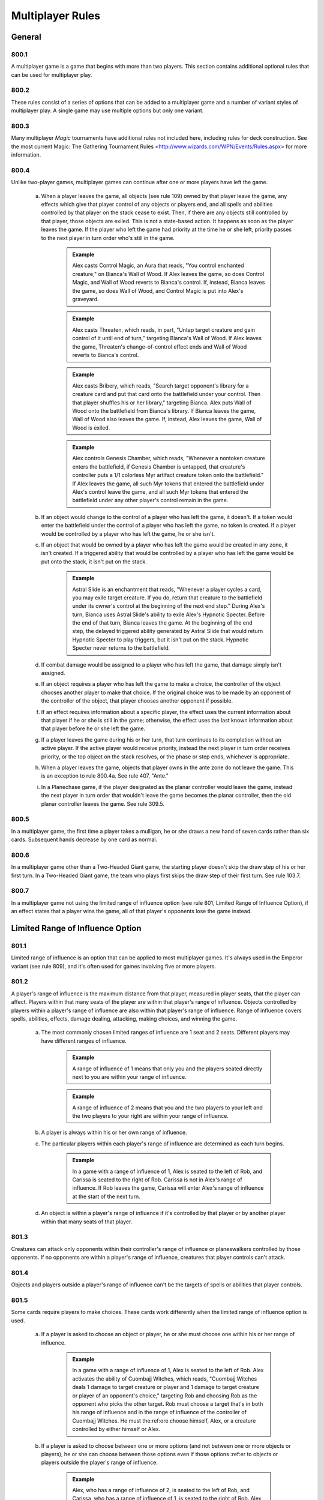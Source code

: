 *****************
Multiplayer Rules
*****************

.. _multiplayer-general:

General
=======

800.1
-----

A multiplayer game is a game that begins with more than two players.  This section contains additional optional rules that can be used for multiplayer play.

800.2
-----

These rules consist of a series of options that can be added to a multiplayer game and a number of variant styles of multiplayer play. A single game may use multiple options but only one variant.

800.3
-----

Many multiplayer *Magic* tournaments have additional rules not included here, including rules for deck construction. See the most current Magic: The Gathering Tournament Rules <http://www.wizards.com/WPN/Events/Rules.aspx> for more information.

800.4
-----

Unlike two-player games, multiplayer games can continue after one or more players have left the game.

    a. When a player leaves the game, all objects (see rule 109) owned by that player leave the game, any effects which give that player control of any objects or players end, and all spells and abilities controlled by that player on the stack cease to exist. Then, if there are any objects still controlled by that player, those objects are exiled. This is not a state-based action. It happens as soon as the player leaves the game. If the player who left the game had priority at the time he or she left, priority passes to the next player in turn order who's still in the game.

        .. admonition:: Example

            Alex casts Control Magic, an Aura that reads, "You control enchanted creature," on Bianca's Wall of Wood. If Alex leaves the game, so does Control Magic, and Wall of Wood reverts to Bianca's control. If, instead, Bianca leaves the game, so does Wall of Wood, and Control Magic is put into Alex's graveyard.

        .. admonition:: Example

            Alex casts Threaten, which reads, in part, "Untap target creature and gain control of it until end of turn," targeting Bianca's Wall of Wood. If Alex leaves the game, Threaten's change-of-control effect ends and Wall of Wood reverts to Bianca's control.

        .. admonition:: Example

            Alex casts Bribery, which reads, "Search target opponent's library for a creature card and put that card onto the battlefield under your control. Then that player shuffles his or her library," targeting Bianca. Alex puts Wall of Wood onto the battlefield from Bianca's library. If Bianca leaves the game, Wall of Wood also leaves the game. If, instead, Alex leaves the game, Wall of Wood is exiled.

        .. admonition:: Example

            Alex controls Genesis Chamber, which reads, "Whenever a nontoken creature enters the battlefield, if Genesis Chamber is untapped, that creature's controller puts a 1/1 colorless Myr artifact creature token onto the battlefield." If Alex leaves the game, all such Myr tokens that entered the battlefield under Alex's control leave the game, and all such Myr tokens that entered the battlefield under any other player's control remain in the game.

    b. If an object would change to the control of a player who has left the game, it doesn't. If a token would enter the battlefield under the control of a player who has left the game, no token is created. If a player would be controlled by a player who has left the game, he or she isn't.
    c. If an object that would be owned by a player who has left the game would be created in any zone, it isn't created. If a triggered ability that would be controlled by a player who has left the game would be put onto the stack, it isn't put on the stack.

        .. admonition:: Example

            Astral Slide is an enchantment that reads, "Whenever a player cycles a card, you may exile target creature. If you do, return that creature to the battlefield under its owner's control at the beginning of the next end step." During Alex's turn, Bianca uses Astral Slide's ability to exile Alex's Hypnotic Specter. Before the end of that turn, Bianca leaves the game. At the beginning of the end step, the delayed triggered ability generated by Astral Slide that would return Hypnotic Specter to play triggers, but it isn't put on the stack. Hypnotic Specter never returns to the battlefield.

    d. If combat damage would be assigned to a player who has left the game, that damage simply isn't assigned.
    e. If an object requires a player who has left the game to make a choice, the controller of the object chooses another player to make that choice. If the original choice was to be made by an opponent of the controller of the object, that player chooses another opponent if possible.
    f. If an effect requires information about a specific player, the effect uses the current information about that player if he or she is still in the game; otherwise, the effect uses the last known information about that player before he or she left the game.
    g. If a player leaves the game during his or her turn, that turn continues to its completion without an active player. If the active player would receive priority, instead the next player in turn order receives priority, or the top object on the stack resolves, or the phase or step ends, whichever is appropriate.
    h. When a player leaves the game, objects that player owns in the ante zone do not leave the game. This is an exception to rule 800.4a. See rule 407, "Ante."
    i. In a Planechase game, if the player designated as the planar controller would leave the game, instead the next player in turn order that wouldn't leave the game becomes the planar controller, then the old planar controller leaves the game. See rule 309.5.

800.5
-----

In a multiplayer game, the first time a player takes a mulligan, he or she draws a new hand of seven cards rather than six cards. Subsequent hands decrease by one card as normal.

800.6
-----

In a multiplayer game other than a Two-Headed Giant game, the starting player doesn't skip the draw step of his or her first turn. In a Two-Headed Giant game, the team who plays first skips the draw step of their first turn.  See rule 103.7.

800.7
-----

In a multiplayer game not using the limited range of influence option (see rule 801, Limited Range of Influence Option), if an effect states that a player wins the game, all of that player's opponents lose the game instead.

Limited Range of Influence Option
=================================

801.1
-----

Limited range of influence is an option that can be applied to most multiplayer games. It's always used in the Emperor variant (see rule 809), and it's often used for games involving five or more players.

801.2
-----

A player's range of influence is the maximum distance from that player, measured in player seats, that the player can affect. Players within that many seats of the player are within that player's range of influence. Objects controlled by players within a player's range of influence are also within that player's range of influence. Range of influence covers spells, abilities, effects, damage dealing, attacking, making choices, and winning the game.

    a. The most commonly chosen limited ranges of influence are 1 seat and 2 seats. Different players may have different ranges of influence.

        .. admonition:: Example

            A range of influence of 1 means that only you and the players seated directly next to you are within your range of influence.

        .. admonition:: Example

            A range of influence of 2 means that you and the two players to your left and the two players to your right are within your range of influence.

    b. A player is always within his or her own range of influence.
    c. The particular players within each player's range of influence are determined as each turn begins.

        .. admonition:: Example

            In a game with a range of influence of 1, Alex is seated to the left of Rob, and Carissa is seated to the right of Rob. Carissa is not in Alex's range of influence. If Rob leaves the game, Carissa will enter Alex's range of influence at the start of the next turn.

    d. An object is within a player's range of influence if it's controlled by that player or by another player within that many seats of that player.

801.3
-----

Creatures can attack only opponents within their controller's range of influence or planeswalkers controlled by those opponents. If no opponents are within a player's range of influence, creatures that player controls can't attack.

801.4
-----

Objects and players outside a player's range of influence can't be the targets of spells or abilities that player controls.

801.5
-----

Some cards require players to make choices. These cards work differently when the limited range of influence option is used.

    a. If a player is asked to choose an object or player, he or she must choose one within his or her range of influence.

        .. admonition:: Example

            In a game with a range of influence of 1, Alex is seated to the left of Rob. Alex activates the ability of Cuombajj Witches, which reads, "Cuombajj Witches deals 1 damage to target creature or player and 1 damage to target creature or player of an opponent's choice," targeting Rob and choosing Rob as the opponent who picks the other target. Rob must choose a target that's in both his range of influence and in the range of influence of the controller of Cuombajj Witches.  He must the:ref:ore choose himself, Alex, or a creature controlled by either himself or Alex.

    b. If a player is asked to choose between one or more options (and not between one or more objects or players), he or she can choose between those options even if those options :ref:er to objects or players outside the player's range of influence.

        .. admonition:: Example

            Alex, who has a range of influence of 2, is seated to the left of Rob, and Carissa, who has a range of influence of 1, is seated to the right of Rob. Alex casts a spell that reads, "An opponent chooses one -- You draw 2 cards; or each creature you control gets +2/+2 until end of turn," and chooses Carissa to make that choice. Carissa can choose the mode even though Alex is out of her range.

    c. If an effect requires a choice and there's no player who can make that choice within its controller's range of influence, the closest appropriate player to its controller's left makes that choice.

        .. admonition:: Example

            In an Emperor game in which all players have range of influence 1, an emperor casts Fact or Fiction, which reads, "Reveal the top five cards of your library. An opponent separates those cards into two piles. Put one pile into your hand and the other into your graveyard." Since no opponent is within the emperor's range of influence, the nearest opponent to the emperor's left separates the cards into piles.

801.6
-----

A player can't activate the activated abilities of an object outside of his or her range of influence.

801.7
-----

A triggered ability doesn't trigger unless its trigger event happens entirely within the range of influence of its source's controller.

    .. admonition:: Example

        In a game in which all players have range of influence 1, Alex is seated to the left of Rob. Rob controls two Auras attached to Alex's Runeclaw Bear: One with the trigger condition "Whenever enchanted creature becomes blocked," and one with the trigger condition "Whenever enchanted creature becomes blocked by a creature." Alex's Runeclaw Bear attacks the player to Alex's left and becomes blocked. The ability of Rob's first Aura triggers because the entire event (Runeclaw Bear becomes blocked) happens within Rob's range of influence. The ability of Rob's second Aura doesn't trigger, however, because that event includes the blocking creature, which is out of Rob's range.

    a. If a trigger event includes an object moving out of or into a player's range of influence, use the game state before or after the event as appropriate to determine whether the triggered ability will trigger. See rule 603.6.

        .. admonition:: Example

            Carissa and Alex are outside each other's range of influence. Carissa controls a Runeclaw Bear owned by Alex and they each control an Extractor Demon, a creature which reads, in part, "Whenever another creature leaves the battlefield, you may have target player put the top two cards of his or her library into his or her graveyard." The Runeclaw Bear is destroyed and is put into Alex's graveyard. The ability of Alex's Extractor Demon doesn't trigger because the leaves-the-battlefield event was outside Alex's range of influence.  The ability of Carissa's Extractor Demon does trigger, even though the creature is going to a graveyard outside her range, because the leaves-the-battlefield event was within her range.

801.8
-----

An Aura can't enchant an object or player outside its controller's range of influence. If an Aura is attached to an illegal object or player, the Aura is put into its owner's graveyard as a state-based action. See rule 704.

801.9
-----

An Equipment can't equip an object outside its controller's range of influence, and a Fortification can't fortify an object outside its controller's range of influence. If an Equipment or Fortification is attached to an illegal permanent, it becomes unattached from that permanent but remains on the battlefield. This is a state-based action. See rule 704.

801.10
------

Spells and abilities can't affect objects or players outside their controller's range of influence. The parts of the effect that attempt to affect an out-of-range object or player will do nothing. The rest of the effect will work normally.

.. admonition:: Example

    In a six-player game in which each player has range of influence 1, Alex casts Pyroclasm, which reads, "Pyroclasm deals 2 damage to each creature." Pyroclasm deals 2 damage to each creature controlled by Alex, the player to Alex's left, and the player to Alex's right. No other creatures are dealt damage.

801.11
------

If a spell or ability requires information from the game, it gets only information from within its controller's range of influence. It doesn't see objects or events outside its controller's range of influence.

.. admonition:: Example

    In a six-player game where each player has range of influence 1, Alex controls Coat of Arms, which reads, "Each creature gets +1/+1 for each other creature on the battlefield that shares at least one creature type with it." Coat of Arms will boost Alex's creatures based only on what creatures are controlled by Alex, the player to Alex's left, and the player to Alex's right. It won't take other creatures into account.

.. admonition:: Example

    In the same game, Rob is sitting to the right of Alex. Coat of Arms will boost Rob's creatures based on what creatures are controlled by players within Alex's range of influence, including the player sitting to Alex's left, who's out of Rob's range of influence.

801.12
------

The "legend rule" (see rule 704.5k) applies to a permanent only if other legendary permanents with the same name are within its controller's range of influence.

.. admonition:: Example

    Alex has range of influence 1, and Carissa has range of influence 2. Rob sits between them. If Alex controls a legendary permanent and Carissa puts a legendary permanent with the same name onto the battlefield, only the one controlled by Carissa will be put into a graveyard.

801.13
------

The "world rule" (see rule 704.5m) applies to a permanent only if other world permanents are within its controller's range of influence.

801.14
------

The "planeswalker uniqueness rule" (see rule 704.5j) applies to a planeswalker only if other planeswalkers with the same planeswalker type are within its controller's range of influence.

801.15
------

Replacement and prevention effects watch for a particular event to happen and then completely or partially replace that event. The limited range of influence option can cause the modified event to contain instructions that can't be carried out, in which case the player simply ignores the impossible instructions. See rule 614, "Replacement Effects," and rule 615, "Prevention Effects."

    a. If a replacement effect tries to cause a spell or ability to affect an object or player outside its controller's range of influence, that portion of the event does nothing.

        .. admonition:: Example

            Alex casts Lava Axe ("Lava Axe deals 5 damage to target player") targeting Rob. In response, Rob casts Captain's Maneuver ("The next X damage that would be dealt to target creature or player this turn is dealt to another target creature or player instead") with X equal to 3, targeting Carissa. Carissa isn't in Alex's range of influence. When Lava Axe resolves, it deals 2 damage to Rob and no damage to Carissa.

    b. If a spell or ability creates an effect that prevents damage that would be dealt by a source, it can affect only sources within the spell or ability's controller's range of influence. If a spell or ability creates an effect that prevents damage that would be dealt to a creature or player, it can affect only creatures and players within the spell or ability's controller's range of influence. If a spell or ability creates an effect that prevents damage, but neither the source nor the would-be recipient of the damage is specified, it prevents damage only if both the source and recipient of that damage are within the spell or ability's controller's range of influence.

        .. admonition:: Example

            Rob is within Alex's range of influence, but Carissa is not. Alex controls an enchantment that says, "Prevent all damage that would be dealt by creatures." Carissa attacks Rob with a creature. The creature deals combat damage to Rob.

        .. admonition:: Example

            Rob is within Alex's range of influence, but Carissa is not. Carissa casts Lightning Blast ("Lightning Blast deals 4 damage to target creature or player") targeting Rob. In response, Alex casts Mending Hands ("Prevent the next 4 damage that would be dealt to target creature or player this turn") targeting Rob. The damage to Rob is prevented.

        .. admonition:: Example

            Rob is within Alex's range of influence, but Carissa is not. Carissa attacks Rob with a creature, and Rob blocks with a creature. Alex casts Holy Day ("Prevent all combat damage that would be dealt this turn.") Carissa and Rob's creatures deal combat damage to each other.

801.16
------

If an effect states that a player wins the game, all of that player's opponents within his or her range of influence lose the game instead.

801.17
------

If the effect of a spell or ability states that the game is a draw, the game is a draw for that spell or ability's controller and all players within his or her range of influence. They leave the game. All remaining players continue to play the game.

801.18
------

If the game somehow enters a "loop" of mandatory actions, repeating a sequence of events with no way to stop, the game is a draw for each player who controls an object that's involved in that loop, as well as for each player within the range of influence of any of those players. They leave the game. All remaining players continue to play the game.

801.19
------

Effects that restart the game (see rule 713) are exempt from the limited range of influence option. All players in the game will be involved in the new game.

801.20
------

In multiplayer Planechase games other than Grand Melee games, plane cards are exempt from the limited range of influence option. Their abilities, and the effects of those abilities, affect all applicable objects and players in the game. See rule 901, "Planechase."

Attack Multiple Players Option
==============================

802.1
-----

Some multiplayer games allow the active player to attack multiple other players. If this option is used, a player can also choose to attack only one player during a particular combat.

802.2
-----

As the combat phase starts, the attacking player doesn't choose an opponent to become the defending player. Instead, all the attacking player's opponents are defending players during the combat phase.

    a. Any rule, object, or effect that :ref:ers to a "defending player" refers to one specific defending player, not to all of the defending players. If an ability of an attacking creature refers to a defending player, or a spell or ability refers to both an attacking creature and a defending player, then unless otherwise specified, the defending player it's referring to is the player that creature was attacking at the time it became an attacking creature that combat, or the controller of the planeswalker that creature was attacking at the time it became an attacking creature that combat. If a spell or ability could apply to multiple attacking creatures, the appropriate defending player is individually determined for each of those attacking creatures. If there are multiple defending players that could be chosen, the controller of the spell or ability chooses one.

        .. admonition:: Example

            Rob attacks Alex with Runeclaw Bear and attacks Carissa with a creature with mountainwalk. Whether the creature with mountainwalk is unblockable depends only on whether Carissa controls a Mountain.

802.3
-----

As the attacking player declares each attacking creature, he or she chooses a defending player or a planeswalker controlled by a defending player for it to attack. See rule 508, "Declare Attackers Step."

    a. Restrictions and requirements that don't apply to attacking a specific player are evaluated based on the entire group of attacking creatures.  Restrictions and requirements that apply to attacking a specific player apply only to creatures attacking that player. The entire group of attacking creatures must still be legal. See rule 508.1.
    b. Creatures in a band can't attack different players. See rule 702.20, "Banding."

802.4
-----

If more than one player is being attacked or controls a planeswalker that's being attacked, each defending player in APNAP order declares blockers as the declare blockers step begins. (See rule 101.4 and rule 509, "Declare Blockers Step.") The first defending player declares all his or her blocks, then the second defending player, and so on.

    a. A defending player can block only with creatures he or she controls.  Those creatures can block only creatures attacking that player or a planeswalker that player controls.
    b. When determining whether a defending player's blocks are legal, ignore any creatures attacking other players and any blocking creatures controlled by other players.

802.5
-----

After blockers have been declared, if any creatures are blocking multiple creatures, each defending player in APNAP order announces the damage assignment order among the attacking creatures for each blocking creature he or she controls. See rule 510, "Combat Damage Step."

802.6
-----

Combat damage is assigned in APNAP order. Other than that, the combat damage step proceeds just as in a two-player game. See rule 510, "Combat Damage Step."

Attack Left and Attack Right Options
====================================

803.1
-----

Some multiplayer games use the optional attack left or attack right rules.

    a. If the attack left option is used, a player can attack only an opponent seated immediately to his or her left. If a player's nearest opponent to the left is more than one seat away, the player can't attack.
    b. If the attack right option is used, a player can attack only an opponent seated immediately to his or her right. If a player's nearest opponent to the right is more than one seat away, the player can't attack.

Deploy Creatures Option
=======================

804.1
-----

The Emperor variant always uses the deploy creatures option, and it can be used in other variants that allow players to compete in teams. Multiplayer formats in which players compete as individuals usually don't use this option.

804.2
-----

Each creature has the ability "|T|: Target teammate gains control of this creature. Activate this ability only any time you could cast a sorcery."

Shared Team Turns Option
========================

805.1
-----

Some multiplayer games between teams use the shared team turns option.  It's always used in the Two-Headed Giant variant (see rule 810) and the Archenemy casual variant (see rule 811). It can be used only if the members of each team are sitting in adjacent seats.

805.2
-----

Within each team, the player seated in the rightmost seat from that team's perspective is the primary player. If the players on a team can't agree on a choice, such as which creatures attack or what order triggered abilities are put on the stack, the primary player makes that choice.

805.3
-----

The methods described in rule 103.2 are used to determine which team will take the first turn. The team determined this way is the starting team.

    a. The process for handling mulligans is altered accordingly. First, each player on the starting team, in whatever order that team likes, declares whether or not he or she will take a mulligan. Then the players on each other team in turn order do the same. Teammates may consult while making their decisions. Then all mulligans are taken at the same time. A player may take a mulligan even after his or her teammate has decided to keep his or her opening hand. See rule 103.4.
    b. The process for handling cards that allow a player to begin the game with them on the battlefield is altered accordingly. First, each player on the starting team, in whatever order that team likes, may put any or all such cards onto the battlefield from his or her opening hand. Teammates may consult while making their decisions. Then each player on each other team in turn order does the same.

805.4
-----

Each team takes turns rather than each player.

    a. The team whose turn it is is the active team. Each other team is a nonactive team.
    b. Each player on a team draws a card during that team's draw step.
    c. Each player on a team may play a land during each of that team's turns.

805.5
-----

Teams have priority, not individual players.

    a. A player may cast a spell, activate an ability, or take a special action when his or her team has priority.
    b. If a team has priority and no player on that team wishes to do anything, that team passes. If all teams pass in succession (that is, if all teams pass without any player taking any actions in between passing), the top object on the stack resolves, then the active team receives priority. If the stack is empty when all teams pass in succession, the phase or step ends and the next one begins.

805.6
-----

The Active Player, Nonactive Player order rule (see rule 101.4) is modified if the shared team turns option is used. If multiple teams would make choices and/or take actions at the same time, first the active team makes any choices required, then each nonactive team in turn order makes any choices required. If multiple players would make choices and/or take actions at the same time, first each player on the active team makes any choices required in whatever order they like, then the players on each nonactive team in turn order do the same. Once all choices have been made, the actions happen simultaneously.

    a. If an effect instructs more than one player to draw cards in a game that's using the shared team turns option, first each player on the active team, in whatever order that team likes, performs his or her draws, then each player on each nonactive team in turn order does the same.

805.7
-----

If multiple triggered abilities have triggered since the last time a team received priority, the members of the active team put all triggered abilities any of them controls on the stack in any order they choose, then the members of each nonactive team in turn order do the same.

805.8
-----

If an effect gives a player an extra turn or adds a phase or step to that player's turn, that player's team takes the extra turn, phase, or step. If an effect causes a player to skip a step, phase, or turn, that player's team does so. If a single effect causes more than one player on the same team to add or skip the same step, phase, or turn, that team adds or skips only that step, phase, or turn. If an effect causes a player to control another player, the controller of that effect controls the affected player's team.

805.9
-----

Any ability that :ref:ers to the "active player" refers to one specific active player, not to all of the active players. The ability's controller chooses which one the ability refers to at the time its effect is applied.

Free-for-All Variant
====================

806.1
-----

In Free-for-All multiplayer games, a group of players compete as individuals against each other.

806.2
-----

Any multiplayer options used are determined before play begins. The Free-for-All variant uses the following default options.

    a. The limited range of influence option usually isn't used in Free-for-All games. If it is, each player has the same range of influence, which is determined before play begins. See rule 801, "Limited Range of Influence Option."
    b. Exactly one of the attack left, attack right, and attack multiple players options must be used. See rule 803, "Attack Left and Attack Right Options," and rule 802, "Attack Multiple Players Option."
    c. The deploy creatures option isn't used in the Free-for-All variant.

806.3
-----

The players are randomly seated around the table.

Grand Melee Variant
===================

807.1
-----

The Grand Melee variant is a modification of the Free-for-All variant, in which a group of players compete against each other as individuals. Grand Melee is normally used only in games begun with ten or more players.

807.2
-----

Any multiplayer options used are decided before play begins. The Grand Melee variant uses the following default options.

    a. Each player has a range of influence of 1 (see rule 801).
    b. The attack left option is used (see rule 803).
    c. The attack multiple players and deploy creatures options aren't used in the Grand Melee variant.

807.3
-----

The players are seated at random.

807.4
-----

The Grand Melee variant allows multiple players to take turns at the same time. Moving turn markers keep track of which players are currently taking turns. Each turn marker represents an active player's turn.

    a. There is one turn marker for each full four players in the game.

        .. admonition:: Example

            A Grand Melee game with sixteen players has four turn markers. A game with fifteen players has three turn markers.

    b. The starting player in the game gets the first turn marker. The player four seats to that player's left (the fifth player) takes the second turn marker, and so on until all the turn markers have been handed out. Each turn marker is assigned a number in this way. Then all players with turn markers start their turns at the same time.
    c. After a player ends his or her turn, that player passes the turn marker to the player on his or her left. If a player with a turn marker leaves the game during his or her turn, the player to his or her left takes the turn marker after that turn ends. If a player with a turn marker leaves the game before his or her turn begins, the player to his or her left takes the turn marker immediately.
    d. A player who receives a turn marker can't begin his or her turn if any player in the three seats to his or her left has a turn marker. If this is the case, that player waits until the player four seats to his or her left takes the other turn marker.
    e. If a player leaves the game and that player leaving the game would reduce the number of turn markers in the game, the turn marker immediately to the departed player's right is designated for removal. If more than one player leaves the game simultaneously, those players leaving the game would reduce the number of turn markers in the game, and there are multiple turn markers that could be removed, the marker with the lowest number is designated for removal.  A turn marker may be designated for removal multiple times.
    f. For the purposes of determining if one or more players leaving the game would reduce the number of turn markers in the game (see rule 807.4e), disregard turn markers already designated for removal.
    g. If a player who's taking a turn has a turn marker that's been designated for removal, that turn marker is removed rather than being passed after that turn ends. If a player who's not taking a turn has a turn marker that's been designated for removal, that turn marker is removed immediately. If a removed turn marker had been designated for removal multiple times, the turn marker to its right becomes designated for removal that many times minus one.
    h. If one or more consecutively seated players leave the game, the players that were on either side of those seats don't enter one another's range of influence until the next turn begins.
    i. If an effect causes a player with a turn marker to take an extra turn after the current one, that player keeps the turn marker and starts his or her next turn after the current turn ends, unless another turn marker is too close on either side at that time. If a turn marker is within three seats on the player's left, the extra turn waits to begin until the player four seats to his or her left takes the other turn marker. If a turn marker is within three seats on the player's right, the player passes the turn marker to his or her left when the turn ends rather than keeping it, and the player will take the extra turn immediately before his or her next turn.
    j. If an effect would cause a player to take an extra turn after the current turn, but that player wouldn't have a turn marker at the start of that turn, that player will take the extra turn immediately before his or her next turn instead.

        .. admonition:: Example

            During Alex's turn, he casts Time Walk, which causes him to get an extra turn after this one. During the same turn, the player to Alex's left leaves the game, which causes the number of turn markers to be reduced. After Alex's current turn ends, his turn marker is removed. He won't take the extra turn from Time Walk until just before his normal turn the next time he receives a turn marker.

807.5
-----

Rather than having a single stack, Grand Melee games contain multiple stacks. Each turn marker represents its own stack.

    a. A player gets priority for a particular turn marker's stack only if the turn marker is within his or her range of influence or an object on that stack is controlled by a player within his or her range of influence.
    b. If a player has priority for multiple stacks and casts a spell, activates an ability, or a triggered ability he or she controls triggers, the player must specify which one of those stacks the spell or ability is put on.  If an object on one of those stacks caused the triggered ability to trigger, the player must put it on that stack. If a resolving spell or ability on one of those stacks causes a player to cast a spell or create a copy of a spell, the new spell must be put on the same stack. If a spell or ability targets an object on one of those stacks, it must be put on the same stack as its target; it can't target objects on multiple stacks.

Team vs. Team Variant
=====================

808.1
-----

Team vs. Team games are played with two or more teams. Each team may have any number of players on it.

808.2
-----

Each team sits together on one side of the table. Each team decides the order in which its players sit.

808.3
-----

Any multiplayer options used are determined before play begins. The Team vs. Team variant uses the following default options.

    a. The attack multiple players option is used (see rule 802).
    b. The deploy creatures options and limited range of influence options usually aren't used in the Team vs. Team variant.

808.4
-----

To determine which player goes first, randomly choose a team. If that team has an odd number of players, the player in its center seat goes first. If that team has an even number of players, the player to the left of its midpoint goes first. Turn order goes to the players' left.

808.5
-----

In the Team vs. Team variant, a team's resources (cards in hand, mana, and so on) are not shared. Teammates may review each other's hands and discuss strategies at any time. Teammates can't manipulate each other's cards or permanents.

Emperor Variant
===============

809.1
-----

The Emperor variant involves two or more teams of three players each.

809.2
-----

Each team sits together on one side of the table. Each team decides the order in which it's seated. Each team has one emperor, who sits in the middle of the team. The remaining players on the team are generals whose job is to protect the emperor.

809.3
-----

The Emperor variant uses the following default options.

    a. The range of influence is limited to 2 for emperors and 1 for generals.  See rule 801, "Limited Range of Influence Option."
    b. Emperor games use the deploy creatures option (see rule 804).
    c. A player can attack only an opponent seated immediately next to him or her.

        .. admonition:: Example

            At the start of an emperor game, neither emperor can attack any opponents, even though both of the opposing generals are within their spell range.

809.4
-----

Randomly determine which emperor goes first. Turn order goes to the players' left.

809.5
-----

The Emperor variant includes the following specifications for winning and losing the game. All other rules for ending the game also apply. (See rule 104.)

    a. A team wins the game if its emperor wins.
    b. A team loses the game if its emperor loses.
    c. The game is a draw for a team if the game is a draw for its emperor.

809.6
-----

The Emperor variant can also be played with any number of equally sized teams. If the teams have more than three players, the range of influence of each player should be adjusted.

    a. Each general's range of influence should be the minimum number that allows one general from an opposing team to begin the game within his or her range of influence. Each emperor's range of influence should be the minimum number that allows two generals from opposing teams to begin the game within his or her range of influence. Players should be seated such that no emperor begins the game within the range of influence of another emperor.

        .. admonition:: Example

            In an Emperor game between two teams of four players each, the player configuration (either clockwise or counterclockwise around the table) should be: Team A general 1, Team A emperor, Team A general 2, Team A general 3, Team B general 1, Team B emperor, Team B general 2, Team B general 3. Each emperor has range of influence 3. Each general 2 has range of influence 2. Each general 1 and general 3 has range of influence 1.

809.7
-----

In the Emperor variant, a team's resources (cards in hand, mana, and so on) are not shared. Teammates may review each other's hands and discuss strategies at any time. Teammates can't manipulate each other's cards or permanents.

Two-Headed Giant Variant
========================

810.1
-----

Two-Headed Giant games are played with two teams of two players each.

810.2
-----

The Two-Headed Giant variant uses the shared team turns option. (See rule 805.)

810.3
-----

Each team sits together on one side of the table. Each team decides the order in which its players sit.

810.4
-----

Each team has a shared life total, which starts at 30 life.

810.5
-----

With the exception of life total and poison counters, a team's resources (cards in hand, mana, and so on) are not shared in the Two-Headed Giant variant. Teammates may review each other's hands and discuss strategies at any time. Teammates can't manipulate each other's cards or permanents.

810.6
-----

The team who plays first skips the draw step of its first turn.

810.7
-----

The Two-Headed Giant variant uses different combat rules than other multiplayer variants.

    a. Each team's creatures attack the other team as a group. During the combat phase, the active team is the attacking team and each player on the active team is an attacking player. Likewise, the nonactive team is the defending team and each player on the nonactive team is a defending player.
    b. Any one-shot effect that :ref:ers to the "defending player" refers to one specific defending player, not to both of the defending players. The controller of the effect chooses which one the spell or ability refers to at the time the effect is applied. The same is true for any one-shot effect that refers to the "attacking player." Any characteristic-defining ability that refers to the "defending player" refers to one specific defending player, not to both of the defending players. The controller of the object with the characteristic-defining ability chooses which one the ability refers to at the time the nonactive players become defending players.  All other cases in which the "defending player" is referred to actually refer to both defending players.  If the reference involves a positive comparison (such as asking whether the defending player controls an Island) or a relative comparison (such as asking whether you control more creatures than the defending player), it gets only one answer. This answer is "yes" if either defending player in the comparison would return a "yes" answer if compared individually. If the reference involves a negative comparison (such as asking whether the defending player controls no black permanents), it also gets only one answer. This answer is "yes" if performing the analogous positive comparison would return a "no" answer. The same is true for all other cases that refer to the "attacking player."
    c. As the declare attackers step begins, the active team declares attackers. If an effect of an object controlled by a defending player prohibits a creature from attacking him or her, that creature can't attack the defending team. The active team has one combined attack, and that set of attacking creatures must be legal as a whole. See rule 508.1.

        .. admonition:: Example

            One player in a Two-Headed Giant game controls Teferi's Moat, which says "As Teferi's Moat comes into play, choose a color." and "Creatures of the chosen color without flying can't attack you." Creatures of the chosen color without flying can't attack that player's team.

    d. As the declare blockers step begins, the defending team declares blockers. Creatures controlled by the defending players can block any attacking creatures. The defending team has one combined block, and that set of blocking creatures must be legal as a whole. See rule 509.1.

        .. admonition:: Example

            If an attacking creature has forestwalk and either player on the defending team controls a Forest, the creature can't be blocked.

    e. Once blockers have been declared, for each attacking creature that's become blocked by multiple creatures, the active team announces the damage assignment order among the blocking creatures. Then, for each creature that's blocking multiple creatures, the defending team announces the damage assignment order among the attacking creatures.
    f. As the combat damage step begins, the active team announces how each attacking creature will assign its combat damage. If an attacking creature would assign combat damage to the defending team, the active team chooses only one of the defending players for that creature to assign its combat damage to.  Then the defending team announces how each blocking creature will assign its combat damage. See rule 510.1.

810.8
-----

The Two-Headed Giant variant uses the normal rules for winning or losing the game (see rule 104), with the following additions and specifications.

    a. Players win and lose the game only as a team, not as individuals. If either player on a team loses the game, the team loses the game. If either player on a team wins the game, the entire team wins the game. If an effect would prevent a player from winning the game, that player's team can't win the game. If an effect would prevent a player from losing the game, that player's team can't lose the game.

            .. admonition:: Example

                In a Two-Headed Giant game, a player controls Transcendence, which reads, in part, "You don't lose the game for having 0 or less life." If that player's team's life total is 0 or less, that team doesn't lose the game.

            .. admonition:: Example

                In a Two-Headed Giant game, a player attempts to draw a card while there are no cards in that player's library. That player loses the game, so that player's entire team loses the game.

            .. admonition:: Example

                In a Two-Headed Giant game, a player controls Platinum Angel, which reads, "You can't lose the game and your opponents can't win the game." Neither that player nor his or her teammate can lose the game while Platinum Angel is on the battlefield, and neither player on the opposing team can win the game.

    b. If a player concedes, his or her team leaves the game immediately. That team loses the game.
    c. If a team's life total is 0 or less, the team loses the game. (This is a state-based action. See rule 704.)
    d. If a team has fifteen or more poison counters, that team loses the game.  (This is a state-based action. See rule 704.)

810.9
-----

Damage, loss of life, and gaining life happen to each player individually. The result is applied to the team's shared life total.

    .. admonition:: Example

        In a Two-Headed Giant game, a player casts Flame Rift, which reads, "Flame Rift deals 4 damage to each player." Each team is dealt a total of 8 damage.

    a. If a cost or effect needs to know the value of an individual player's life total, that cost or effect uses the team's life total instead.

        .. admonition:: Example

            In a Two-Headed Giant game, a player on a team that has 17 life is targeted by Beacon of Immortality, which reads, in part, "Double target player's life total." That player gains 17 life, so the team winds up at 34 life.

        .. admonition:: Example

            In a Two-Headed Giant game, a player controls Test of Endurance, an enchantment that reads, "At the beginning of your upkeep, if you have 50 or more life, you win the game." At the beginning of that player's upkeep, the player's team wins the game if his or her team's life total is 50 or more.

        .. admonition:: Example

            In a Two-Headed Giant game, a player on a team that has 11 life controls Lurking Evil, an enchantment that reads, "Pay half your life, rounded up: Lurking Evil becomes a 4/4 Horror creature with flying." To activate the ability, that player must pay 6 life. The team winds up at 5 life.

    b. If a cost or effect allows both members of a team to pay life simultaneously, the total amount of life they pay may not exceed their team's life total. (Players can always pay 0 life.)
    c. If an effect sets a single player's life total to a specific number, the player gains or loses the necessary amount of life to end up with the new total. The team's life total is adjusted by the amount of life that player gained or lost.

        .. admonition:: Example

            In a Two-Headed Giant game, a player on a team that has 25 life is targeted by an ability that reads, "Target player's life total becomes 10." That player's life total is considered to be 25, so that player loses 15 life. The team winds up at 10 life.

    d. If an effect would set the life total of each player on a team to a number, that team chooses one of its members. On that team, only that player is affected.

        .. admonition:: Example

            In a Two-Headed Giant game, one team has 7 life and the other team has 13 life. A player casts Repay in Kind, which reads, "Each player's life total becomes the lowest life total among all players." Each team chooses one if its members to be affected. The result is that the chosen player on the team that has 13 life loses 6 life, so that team's life total winds up at 7.

    e. A player can't exchange life totals with his or her teammate. If an effect would cause that to occur, the exchange won't happen.
    f. If an effect instructs a player to redistribute any number of players' life totals, that player may not affect more than one member of each team this way.
    g. If an effect says that a player can't gain life, no player on that player's team can gain life.
    h. If an effect says that a player can't lose life, no player on that player's team can lose life or pay any amount of life other than 0.

810.10
------

Effects that cause players to get poison counters happen to each player individually. The poison counters are shared by the team.

    a. If an effect needs to know how many poison counters an individual player has, that effect uses the number of poison counters that player's team has.
    b. If an effect says that a player loses poison counters, that player's team loses that many poison counters.
    c. If an effect says that a player can't get poison counters, no player on that player's team can get poison counters.
    d. A player is "poisoned" if his or her team has one or more poison counters.

810.11
------

The Two-Headed Giant variant can also be played with equally sized teams of more than two players. For each player a team has beyond the second, that team's starting life total is increased by 15 and the number of poison counters required for the team to lose is increased by five. (These variants are called Three-Headed Giant, Four-Headed Giant, and so on.)

Alternating Teams Variant
=========================

811.1
-----

Alternating Teams games are played with two or more teams of equal size.

811.2
-----

Any multiplayer options used are determined before play begins. The Alternating Teams variant uses the following default options.

    a. The recommended range of influence is 2. See rule 801, "Limited Range of Influence Option."
    b. Exactly one of the attack left, attack right, and attack multiple players options must be used. See rule 803, "Attack Left and Attack Right Options," and rule 802, "Attack Multiple Players Option."
    c. The deploy creatures option isn't normally used in the Alternating Teams variant.

811.3
-----

At the start of the game, players are seated so that no one is next to a teammate and each team is equally spaced out.

.. admonition:: Example

    In a Teams game with three teams, A, B, and C, the seating around the table at the start of the game is A1, B1, C1, A2, B2, C2, A3, B3, C3, and so on.

811.4
-----

A player can't attack opponents who aren't seated next to him or her.

811.5
-----

In the Alternating Teams variant, a team's resources (cards in hand, mana, and so on) are not shared. Teammates can't review each other's hands unless they are sitting next to each other. Teammates may discuss strategies at any time. Teammates can't manipulate each other's cards or permanents.
